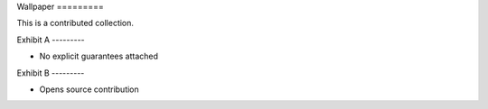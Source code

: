 Wallpaper =========

This is a contributed collection.

Exhibit A ---------


- No explicit guarantees attached


Exhibit B ---------

- Opens source contribution

